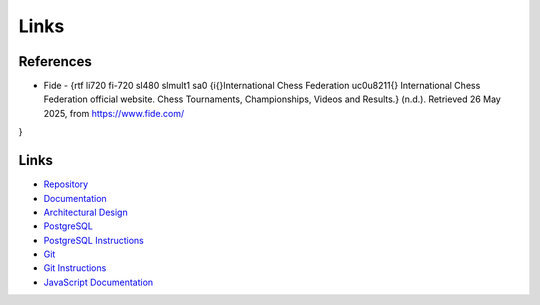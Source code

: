Links
==========

References
----------

- Fide - {\rtf \li720 \fi-720 \sl480 \slmult1 \sa0 {\i{}International Chess Federation \uc0\u8211{} International Chess Federation official website. Chess Tournaments, Championships, Videos and Results.} (n.d.). Retrieved 26 May 2025, from https://www.fide.com/\
}


Links
-----

- `Repository <https://github.com/gherkins05/6A-Software-Coursework.git>`_
- `Documentation <https://docs.google.com/document/d/1Ptto2IlkiB_SQhh25GoLQSDynJWZY2-QwD7Fx4-LPZk/edit?tab=t.0#heading=h.nl5py9k7m3gv>`_
- `Architectural Design <https://miro.com/app/board/uXjVI3dbDHc=/>`_
- `PostgreSQL <https://www.postgresql.org/>`_
- `PostgreSQL Instructions <https://www.postgresql.org/docs/current/app-psql.html>`_
- `Git <https://git-scm.com/>`_
- `Git Instructions <https://git-scm.com/docs/user-manual>`_
- `JavaScript Documentation <https://devdocs.io/javascript/>`_
